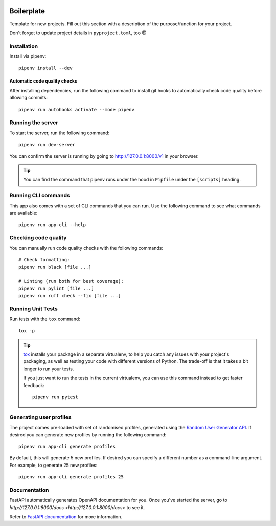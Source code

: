 .. image:: https://github.com/phx-nz/py-ttw-day-2/actions/workflows/build.yml/badge.svg
   :target: https://github.com/phx-nz/py-ttw-day-2/actions/workflows/build.yml

Boilerplate
===========
Template for new projects.  Fill out this section with a description of the
purpose/function for your project.

Don't forget to update project details in ``pyproject.toml``, too 😇

Installation
------------
Install via pipenv::

   pipenv install --dev

Automatic code quality checks
~~~~~~~~~~~~~~~~~~~~~~~~~~~~~
After installing dependencies, run the following command to install git hooks
to automatically check code quality before allowing commits::

   pipenv run autohooks activate --mode pipenv

Running the server
------------------
To start the server, run the following command::

   pipenv run dev-server

You can confirm the server is running by going to
`http://127.0.0.1:8000/v1 <http://127.0.0.1:8000/v1>`_ in your browser.

.. tip::

   You can find the command that pipenv runs under the hood in ``Pipfile`` under the
   ``[scripts]`` heading.

Running CLI commands
--------------------
This app also comes with a set of CLI commands that you can run.  Use the following
command to see what commands are available::

   pipenv run app-cli --help

Checking code quality
---------------------
You can manually run code quality checks with the following commands::

   # Check formatting:
   pipenv run black [file ...]

   # Linting (run both for best coverage):
   pipenv run pylint [file ...]
   pipenv run ruff check --fix [file ...]

Running Unit Tests
------------------
Run tests with the ``tox`` command::

   tox -p

.. tip::

   `tox`_ installs your package in a separate virtualenv, to help you catch any
   issues with your project's packaging, as well as testing your code with
   different versions of Python.  The trade-off is that it takes a bit longer to
   run your tests.

   If you just want to run the tests in the current virtualenv, you can use this
   command instead to get faster feedback::

      pipenv run pytest

Generating user profiles
------------------------
The project comes pre-loaded with set of randomised profiles, generated using the
`Random User Generator API`_.  If desired you can generate new profiles by running the
following command::

   pipenv run app-cli generate profiles

By default, this will generate 5 new profiles.  If desired you can specify a different
number as a command-line argument.  For example, to generate 25 new profiles::

   pipenv run app-cli generate profiles 25

Documentation
-------------
FastAPI automatically generates OpenAPI documentation for you.  Once you've started the
server, go to `http://127.0.0.1:8000/docs <http://127.0.0.1:8000/docs>` to see it.

Refer to `FastAPI documentation`_ for more information.


.. _FastAPI documentation: https://fastapi.tiangolo.com/tutorial/first-steps/#interactive-api-docs
.. _Random User Generator API: https://randomuser.me/documentation
.. _tox: https://tox.readthedocs.io
.. _uvicorn: https://www.uvicorn.org/
